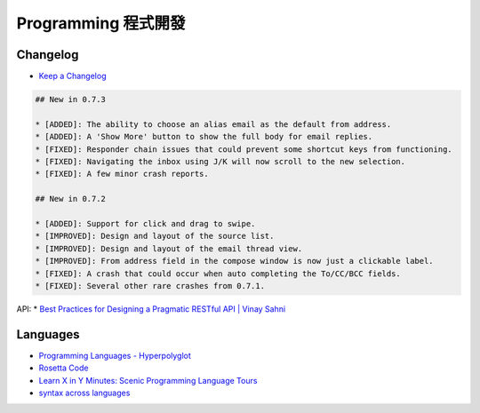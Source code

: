 Programming 程式開發
========================

Changelog
-----------------

* `Keep a Changelog <http://keepachangelog.com/>`__

.. code::

    ## New in 0.7.3
     
    * [ADDED]: The ability to choose an alias email as the default from address.
    * [ADDED]: A 'Show More' button to show the full body for email replies.
    * [FIXED]: Responder chain issues that could prevent some shortcut keys from functioning.
    * [FIXED]: Navigating the inbox using J/K will now scroll to the new selection.
    * [FIXED]: A few minor crash reports.
     
    ## New in 0.7.2
     
    * [ADDED]: Support for click and drag to swipe.
    * [IMPROVED]: Design and layout of the source list.
    * [IMPROVED]: Design and layout of the email thread view.
    * [IMPROVED]: From address field in the compose window is now just a clickable label.
    * [FIXED]: A crash that could occur when auto completing the To/CC/BCC fields.
    * [FIXED]: Several other rare crashes from 0.7.1.          


API:
* `Best Practices for Designing a Pragmatic RESTful API | Vinay Sahni <http://www.vinaysahni.com/best-practices-for-a-pragmatic-restful-api#rate-limiting>`__
  
Languages
------------

* `Programming Languages - Hyperpolyglot <http://hyperpolyglot.org/>`__
* `Rosetta Code <http://rosettacode.org/wiki/Rosetta_Code>`__
* `Learn X in Y Minutes: Scenic Programming Language Tours <http://learnxinyminutes.com/>`__
* `syntax across languages <http://rigaux.org/language-study/syntax-across-languages/>`__
